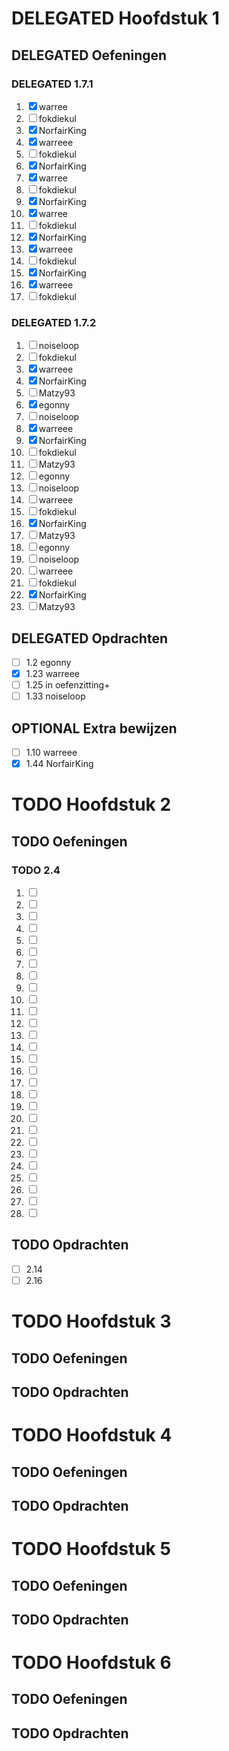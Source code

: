 #+SEQ_TODO: TODO(t) | DELEGATED(l)  OPTIONAL(o) DONE(d)
# ^ De vorige lijn is voor emacs, afblijven :p

* DELEGATED Hoofdstuk 1
  DEADLINE: <2013-10-08 Die>
** DELEGATED Oefeningen
*** DELEGATED 1.7.1
    DEADLINE: <2013-10-01 Die>
    1. [X] warree
    2. [ ] fokdiekul
    3. [X] NorfairKing
    4. [X] warreee
    5. [ ] fokdiekul
    6. [X] NorfairKing
    7. [X] warree
    8. [ ] fokdiekul
    9. [X] NorfairKing
    10. [X] warree
    11. [ ] fokdiekul
    12. [X] NorfairKing
    13. [X] warreee
    14. [ ] fokdiekul
    15. [X] NorfairKing
    16. [X] warreee
    17. [ ] fokdiekul
*** DELEGATED 1.7.2
    1. [ ] noiseloop
    2. [ ] fokdiekul
    3. [X] warreee 
    4. [X] NorfairKing
    5. [ ] Matzy93
    6. [X] egonny
    7. [ ] noiseloop
    8. [X] warreee 
    9. [X] NorfairKing
    10. [ ] fokdiekul
    11. [ ] Matzy93
    12. [ ] egonny 
    13. [ ] noiseloop
    14. [ ] warreee
    15. [ ] fokdiekul
    16. [X] NorfairKing
    17. [ ] Matzy93
    18. [ ] egonny
    19. [ ] noiseloop
    20. [ ] warreee
    21. [ ] fokdiekul
    22. [X] NorfairKing
    23. [ ] Matzy93
** DELEGATED Opdrachten
   DEADLINE: <2013-10-07 Mon>
   - [ ] 1.2  egonny
   - [X] 1.23 warreee
   - [ ] 1.25 in oefenzitting+
   - [ ] 1.33 noiseloop
** OPTIONAL Extra bewijzen
   DEADLINE: <2013-10-01 Die>
   - [ ] 1.10 warreee
   - [X] 1.44 NorfairKing

* TODO Hoofdstuk 2
  DEADLINE: <2013-11-05 Die>
** TODO Oefeningen
*** TODO 2.4
    1. [ ] 
    2. [ ] 
    3. [ ] 
    4. [ ] 
    5. [ ] 
    6. [ ] 
    7. [ ] 
    8. [ ] 
    9. [ ] 
    10. [ ] 
    11. [ ] 
    12. [ ] 
    13. [ ] 
    14. [ ] 
    15. [ ] 
    16. [ ] 
    17. [ ] 
    18. [ ] 
    19. [ ] 
    20. [ ] 
    21. [ ] 
    22. [ ] 
    23. [ ] 
    24. [ ] 
    25. [ ] 
    26. [ ] 
    27. [ ] 
    28. [ ] 
** TODO Opdrachten 
   - [ ] 2.14 
   - [ ] 2.16

* TODO Hoofdstuk 3
  DEADLINE: <2013-11-05 Die>
** TODO Oefeningen
** TODO Opdrachten

* TODO Hoofdstuk 4
  DEADLINE: <2013-11-26 Die>
** TODO Oefeningen
** TODO Opdrachten   

* TODO Hoofdstuk 5
  DEADLINE: <2013-12-10 Die>
** TODO Oefeningen
** TODO Opdrachten

* TODO Hoofdstuk 6
  DEADLINE: <2013-12-17 Die>
** TODO Oefeningen
** TODO Opdrachten
